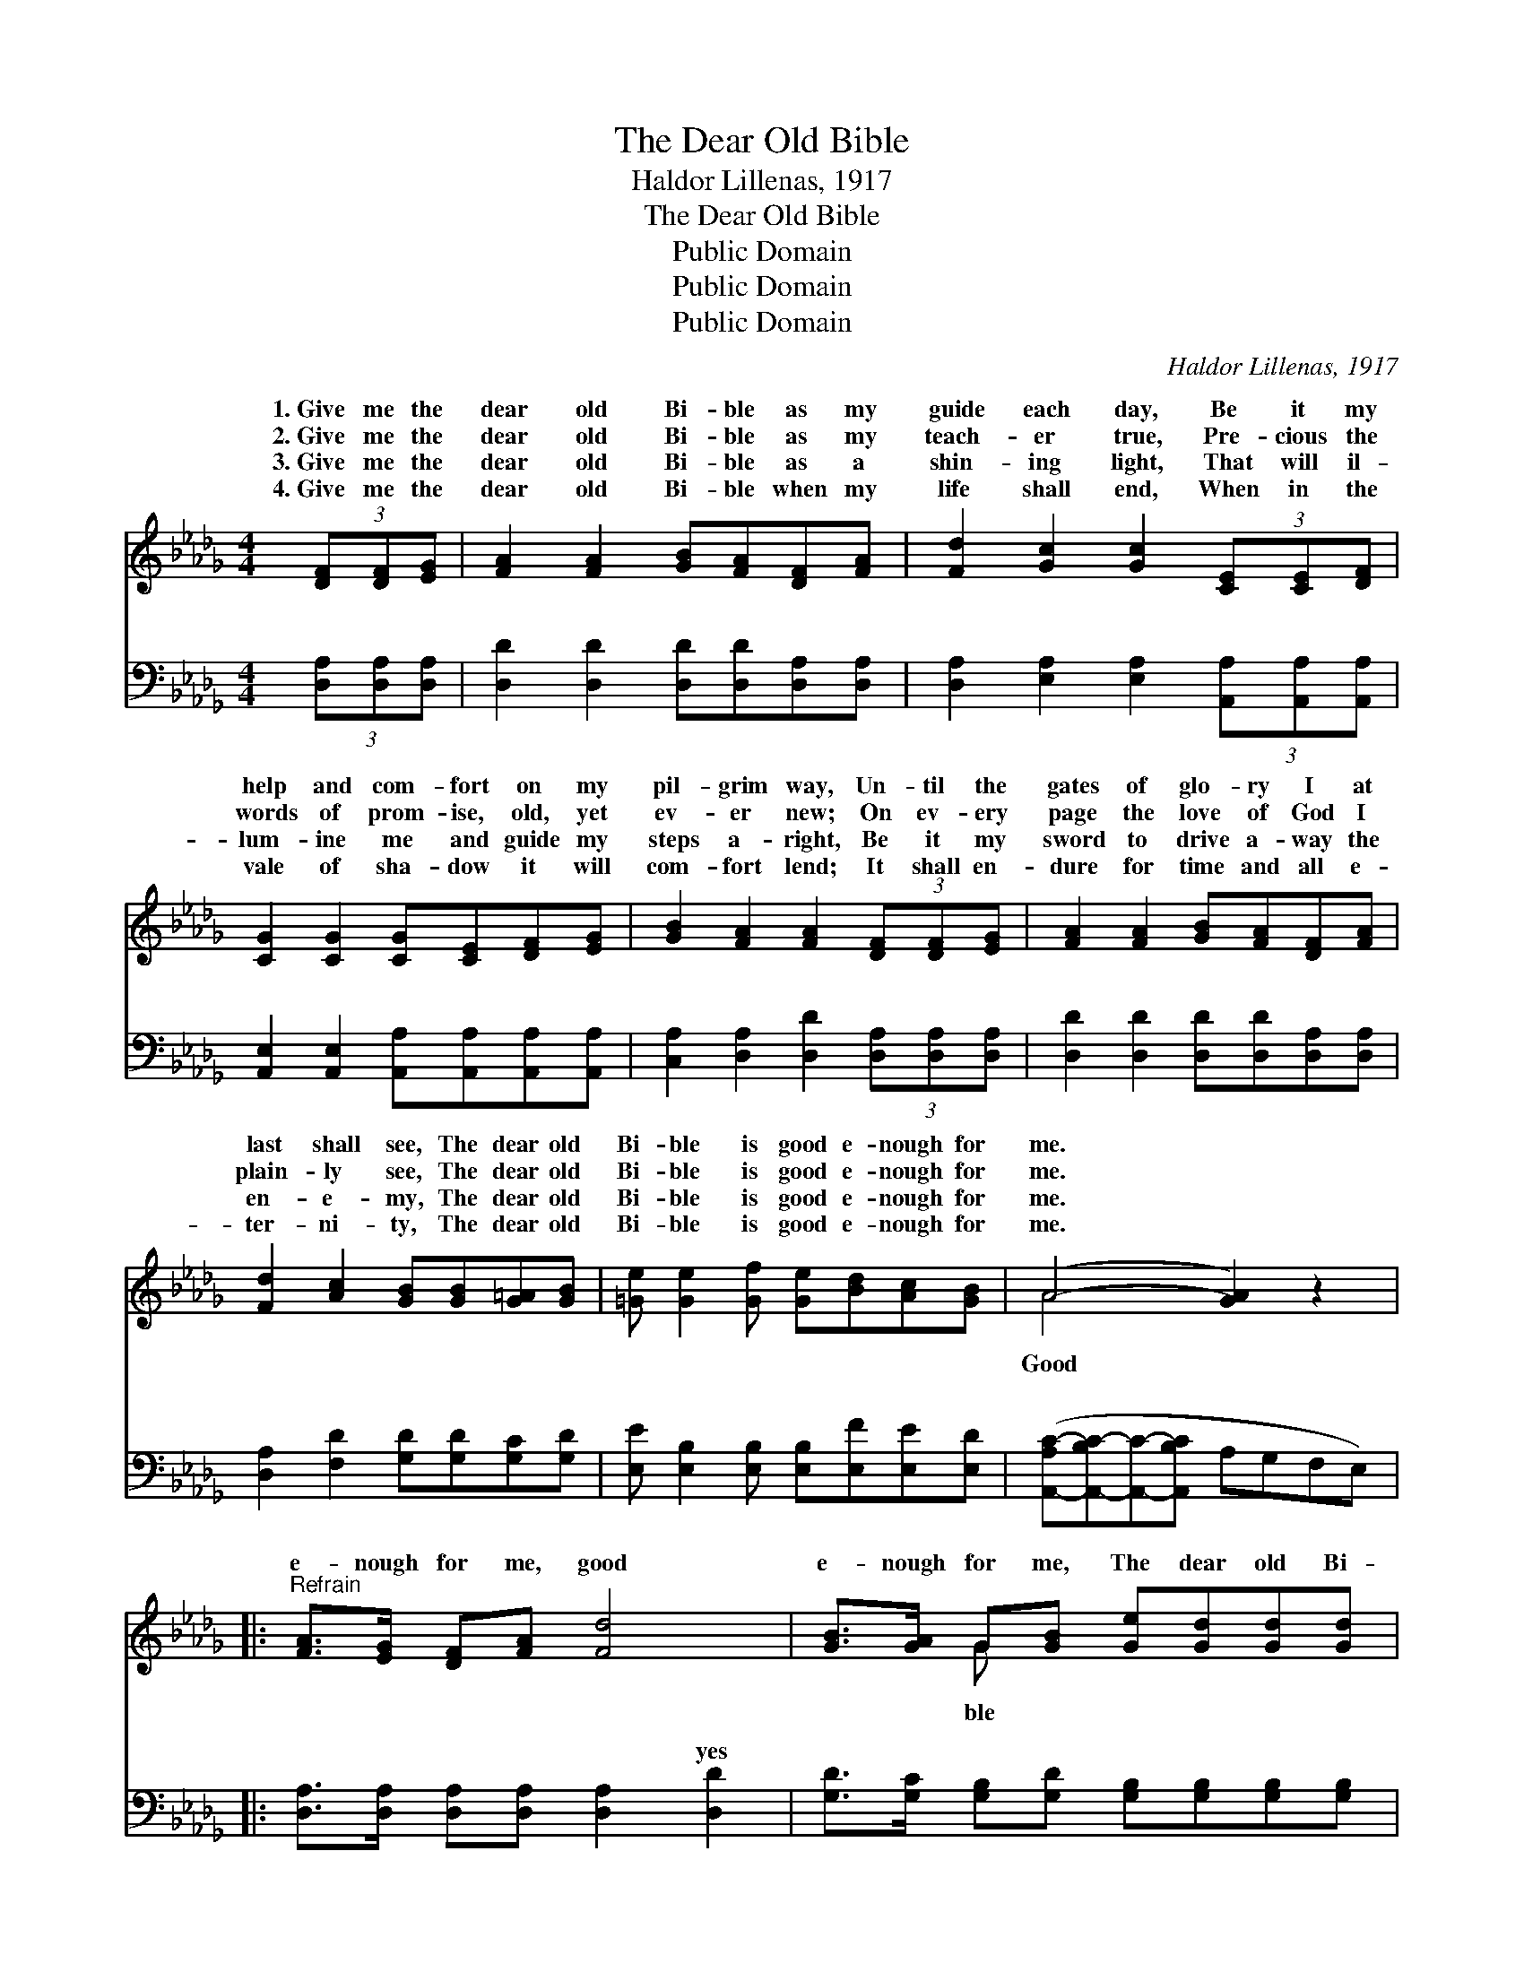 X:1
T:The Dear Old Bible
T:Haldor Lillenas, 1917
T:The Dear Old Bible
T:Public Domain
T:Public Domain
T:Public Domain
C:Haldor Lillenas, 1917
Z:Public Domain
%%score ( 1 2 ) ( 3 4 )
L:1/8
M:4/4
K:Db
V:1 treble 
V:2 treble 
V:3 bass 
V:4 bass 
V:1
 (3[DF][DF][EG] | [FA]2 [FA]2 [GB][FA][DF][FA] | [Fd]2 [Gc]2 [Gc]2 (3[CE][CE][DF] | %3
w: 1.~Give me the|dear old Bi- ble as my|guide each day, Be it my|
w: 2.~Give me the|dear old Bi- ble as my|teach- er true, Pre- cious the|
w: 3.~Give me the|dear old Bi- ble as a|shin- ing light, That will il-|
w: 4.~Give me the|dear old Bi- ble when my|life shall end, When in the|
 [CG]2 [CG]2 [CG][CE][DF][EG] | [GB]2 [FA]2 [FA]2 (3[DF][DF][EG] | [FA]2 [FA]2 [GB][FA][DF][FA] | %6
w: help and com- fort on my|pil- grim way, Un- til the|gates of glo- ry I at|
w: words of prom- ise, old, yet|ev- er new; On ev- ery|page the love of God I|
w: lum- ine me and guide my|steps a- right, Be it my|sword to drive a- way the|
w: vale of sha- dow it will|com- fort lend; It shall en-|dure for time and all e-|
 [Fd]2 [Ac]2 [GB][GB][G=A][GB] | [=Ge] [Ge]2 [Gf] [Ge][Bd][Ac][GB] | (A4- [GA]2) z2 |: %9
w: last shall see, The dear old|Bi- ble is good e- nough for|me. *|
w: plain- ly see, The dear old|Bi- ble is good e- nough for|me. *|
w: en- e- my, The dear old|Bi- ble is good e- nough for|me. *|
w: ter- ni- ty, The dear old|Bi- ble is good e- nough for|me. *|
"^Refrain" [FA]>[EG] [DF][FA] [Fd]4 | [GB]>[GA] G[GB] [Ge][Gd][Gd][Gd] | %11
w: ||
w: e- nough for me, good|e- nough for me, The dear old Bi-|
w: ||
w: ||
 [Gc] [Gc]2 [GB] [GA][GB][EA][EG] | (DDDD D2) z2 :| [GA][GA][GB][Gc] | FFGG [Fd]2 |] %15
w: ||||
w: is good e- nough for me. good|e- * * * *|for me. * *||
w: ||||
w: ||||
V:2
 x2 | x8 | x8 | x8 | x8 | x8 | x8 | x8 | A4 x4 |: x8 | x2 G x5 | x8 | F6 x2 :| x4 | d4- x2 |] %15
w: |||||||||||||||
w: ||||||||Good||ble||nough|||
V:3
 (3[D,A,][D,A,][D,A,] | [D,D]2 [D,D]2 [D,D][D,D][D,A,][D,A,] | %2
w: ~ ~ ~|~ ~ ~ ~ ~ ~|
 [D,A,]2 [E,A,]2 [E,A,]2 (3[A,,A,][A,,A,][A,,A,] | [A,,E,]2 [A,,E,]2 [A,,A,][A,,A,][A,,A,][A,,A,] | %4
w: ~ ~ ~ ~ ~ ~|~ ~ ~ ~ ~ ~|
 [C,A,]2 [D,A,]2 [D,D]2 (3[D,A,][D,A,][D,A,] | [D,D]2 [D,D]2 [D,D][D,D][D,A,][D,A,] | %6
w: ~ ~ ~ ~ ~ ~|~ ~ ~ ~ ~ ~|
 [D,A,]2 [F,D]2 [G,D][G,D][G,C][G,D] | [E,E] [E,B,]2 [E,B,] [E,B,][E,F][E,E][E,D] | %8
w: ~ ~ ~ ~ ~ ~|~ ~ ~ ~ ~ ~ ~|
 ([A,,-A,C-][A,,-B,C-][A,,C]-[A,,B,C] A,G,F,E,) |: [D,A,]>[D,A,] [D,A,][D,A,] [D,A,]2 [D,D]2 | %10
w: ~ * * * * * * *|~ ~ ~ ~ ~ yes|
 [G,D]>[G,C] [G,B,][G,D] [G,B,][G,B,][G,B,][G,B,] | [A,E] [A,E]2 [A,D] [A,C][A,C][C,A,][C,A,] | %12
w: ~ ~ ~ ~ ~ ~ ~ ~|~ ~ ~ ~ ~ ~ is|
 A,A,A,A, A,2 z2 :| [A,C][A,C][A,,A,][A,,A,] | A,A,B,B, [D,A,]2 |] %15
w: good e- nough for me,|~ ~ is good|e- nough for~me. * *|
V:4
 x2 | x8 | x8 | x8 | x8 | x8 | x8 | x8 | x8 |: x8 | x8 | x8 | D,6 x2 :| x4 | D,4- x2 |] %15
w: ||||||||||||~|||


